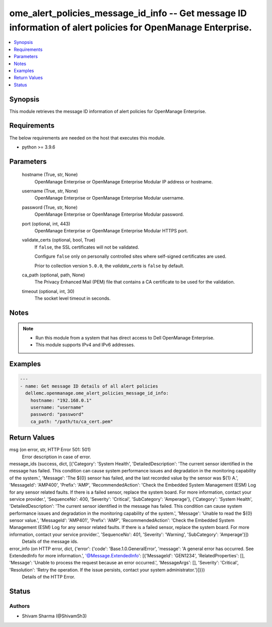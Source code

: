 .. _ome_alert_policies_message_id_info_module:


ome_alert_policies_message_id_info -- Get message ID information of alert policies for OpenManage Enterprise.
=============================================================================================================

.. contents::
   :local:
   :depth: 1


Synopsis
--------

This module retrieves the message ID information of alert policies for OpenManage Enterprise.



Requirements
------------
The below requirements are needed on the host that executes this module.

- python >= 3.9.6



Parameters
----------

  hostname (True, str, None)
    OpenManage Enterprise or OpenManage Enterprise Modular IP address or hostname.


  username (True, str, None)
    OpenManage Enterprise or OpenManage Enterprise Modular username.


  password (True, str, None)
    OpenManage Enterprise or OpenManage Enterprise Modular password.


  port (optional, int, 443)
    OpenManage Enterprise or OpenManage Enterprise Modular HTTPS port.


  validate_certs (optional, bool, True)
    If ``false``, the SSL certificates will not be validated.

    Configure ``false`` only on personally controlled sites where self-signed certificates are used.

    Prior to collection version ``5.0.0``, the *validate_certs* is ``false`` by default.


  ca_path (optional, path, None)
    The Privacy Enhanced Mail (PEM) file that contains a CA certificate to be used for the validation.


  timeout (optional, int, 30)
    The socket level timeout in seconds.





Notes
-----

.. note::
   - Run this module from a system that has direct access to Dell OpenManage Enterprise.
   - This module supports IPv4 and IPv6 addresses.




Examples
--------

.. code-block:: yaml+jinja

    
    ---
    - name: Get message ID details of all alert policies
      dellemc.openmanage.ome_alert_policies_message_id_info:
        hostname: "192.168.0.1"
        username: "username"
        password: "password"
        ca_path: "/path/to/ca_cert.pem"



Return Values
-------------

msg (on error, str, HTTP Error 501: 501)
  Error description in case of error.


message_ids (success, dict, [{'Category': 'System Health', 'DetailedDescription': 'The current sensor identified in the message has failed. This condition can cause system performance issues and degradation in the monitoring capability of the system.', 'Message': 'The ${0} sensor has failed, and the last recorded value by the sensor was ${1} A.', 'MessageId': 'AMP400', 'Prefix': 'AMP', 'RecommendedAction': 'Check the Embedded System Management (ESM) Log for any sensor related faults. If there is a failed sensor, replace the system board. For more information, contact your service provider.', 'SequenceNo': 400, 'Severity': 'Critical', 'SubCategory': 'Amperage'}, {'Category': 'System Health', 'DetailedDescription': 'The current sensor identified in the message has failed. This condition can cause system performance issues and degradation in the monitoring capability of the system.', 'Message': 'Unable to read the ${0} sensor value.', 'MessageId': 'AMP401', 'Prefix': 'AMP', 'RecommendedAction': 'Check the Embedded System Management (ESM) Log for any sensor related faults. If there is a failed sensor, replace the system board. For more information, contact your service provider.', 'SequenceNo': 401, 'Severity': 'Warning', 'SubCategory': 'Amperage'}])
  Details of the message ids.


error_info (on HTTP error, dict, {'error': {'code': 'Base.1.0.GeneralError', 'message': 'A general error has occurred. See ExtendedInfo for more information.', '@Message.ExtendedInfo': [{'MessageId': 'GEN1234', 'RelatedProperties': [], 'Message': 'Unable to process the request because an error occurred.', 'MessageArgs': [], 'Severity': 'Critical', 'Resolution': 'Retry the operation. If the issue persists, contact your system administrator.'}]}})
  Details of the HTTP Error.





Status
------





Authors
~~~~~~~

- Shivam Sharma (@ShivamSh3)

